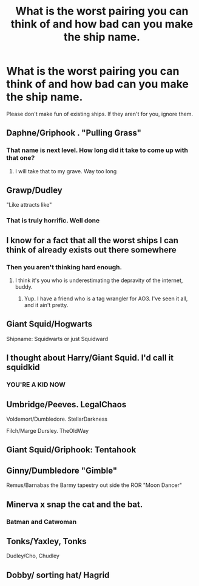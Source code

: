 #+TITLE: What is the worst pairing you can think of and how bad can you make the ship name.

* What is the worst pairing you can think of and how bad can you make the ship name.
:PROPERTIES:
:Author: nousernameslef
:Score: 8
:DateUnix: 1588433621.0
:DateShort: 2020-May-02
:FlairText: Discussion
:END:
Please don't make fun of existing ships. If they aren't for you, ignore them.


** Daphne/Griphook . "Pulling Grass"
:PROPERTIES:
:Author: Bleepbloopbotz2
:Score: 24
:DateUnix: 1588440628.0
:DateShort: 2020-May-02
:END:

*** That name is next level. How long did it take to come up with that one?
:PROPERTIES:
:Author: nousernameslef
:Score: 7
:DateUnix: 1588440724.0
:DateShort: 2020-May-02
:END:

**** I will take that to my grave. Way too long
:PROPERTIES:
:Author: Bleepbloopbotz2
:Score: 5
:DateUnix: 1588440781.0
:DateShort: 2020-May-02
:END:


** Grawp/Dudley

"Like attracts like"
:PROPERTIES:
:Author: KaneTW
:Score: 17
:DateUnix: 1588438432.0
:DateShort: 2020-May-02
:END:

*** That is truly horrific. Well done
:PROPERTIES:
:Author: nousernameslef
:Score: 3
:DateUnix: 1588439104.0
:DateShort: 2020-May-02
:END:


** I know for a fact that all the worst ships I can think of already exists out there somewhere
:PROPERTIES:
:Author: solidariteten
:Score: 17
:DateUnix: 1588434716.0
:DateShort: 2020-May-02
:END:

*** Then you aren't thinking hard enough.
:PROPERTIES:
:Author: nousernameslef
:Score: 2
:DateUnix: 1588434765.0
:DateShort: 2020-May-02
:END:

**** I think it's you who is underestimating the depravity of the internet, buddy.
:PROPERTIES:
:Author: solidariteten
:Score: 17
:DateUnix: 1588434910.0
:DateShort: 2020-May-02
:END:

***** Yup. I have a friend who is a tag wrangler for AO3. I've seen it all, and it ain't pretty.
:PROPERTIES:
:Author: RonsGirlFriday
:Score: 7
:DateUnix: 1588439693.0
:DateShort: 2020-May-02
:END:


** Giant Squid/Hogwarts

Shipname: Squidwarts or just Squidward
:PROPERTIES:
:Author: PhantomKeeperQazs
:Score: 15
:DateUnix: 1588459688.0
:DateShort: 2020-May-03
:END:


** I thought about Harry/Giant Squid. I'd call it squidkid
:PROPERTIES:
:Author: nousernameslef
:Score: 11
:DateUnix: 1588433784.0
:DateShort: 2020-May-02
:END:

*** YOU'RE A KID NOW
:PROPERTIES:
:Author: indabababababa
:Score: 3
:DateUnix: 1588473532.0
:DateShort: 2020-May-03
:END:


** Umbridge/Peeves. LegalChaos

Voldemort/Dumbledore. StellarDarkness

Filch/Marge Dursley. TheOldWay
:PROPERTIES:
:Author: Vinroke
:Score: 9
:DateUnix: 1588471132.0
:DateShort: 2020-May-03
:END:


** Giant Squid/Griphook: Tentahook
:PROPERTIES:
:Author: Tsorovar
:Score: 7
:DateUnix: 1588487429.0
:DateShort: 2020-May-03
:END:


** Ginny/Dumbledore "Gimble"

Remus/Barnabas the Barmy tapestry out side the ROR "Moon Dancer"
:PROPERTIES:
:Author: Driftwood_King
:Score: 5
:DateUnix: 1588471916.0
:DateShort: 2020-May-03
:END:


** Minerva x snap the cat and the bat.
:PROPERTIES:
:Author: adam_dragneeel
:Score: 3
:DateUnix: 1588460173.0
:DateShort: 2020-May-03
:END:

*** Batman and Catwoman
:PROPERTIES:
:Author: domakira
:Score: 2
:DateUnix: 1588492040.0
:DateShort: 2020-May-03
:END:


** Tonks/Yaxley, Tonks

Dudley/Cho, Chudley
:PROPERTIES:
:Author: chlorinecrownt
:Score: 1
:DateUnix: 1588465248.0
:DateShort: 2020-May-03
:END:


** Dobby/ sorting hat/ Hagrid
:PROPERTIES:
:Author: GothG1rl37
:Score: 1
:DateUnix: 1588466236.0
:DateShort: 2020-May-03
:END:
